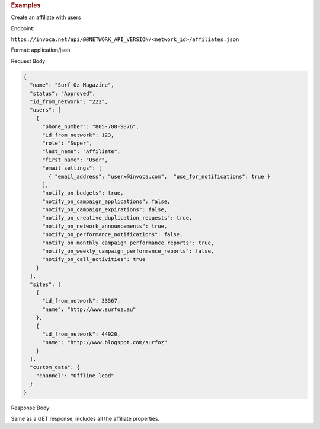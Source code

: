 

.. container:: endpoint-long-description

  .. rubric:: Examples

  Create an affiliate with users

  Endpoint:

  ``https://invoca.net/api/@@NETWORK_API_VERSION/<network_id>/affiliates.json``

  Format: application/json

  Request Body:

  .. code-block:: json

    {
      "name": "Surf Oz Magazine",
      "status": "Approved",
      "id_from_network": "222",
      "users": [
        {
          "phone_number": "805‐708‐9876",
          "id_from_network": 123,
          "role": "Super",
          "last_name": "Affiliate",
          "first_name": "User",
          "email_settings": [
            { "email_address": "userx@invoca.com",  "use_for_notifications": true }
          ],
          "notify_on_budgets": true,
          "notify_on_campaign_applications": false,
          "notify_on_campaign_expirations": false,
          "notify_on_creative_duplication_requests": true,
          "notify_on_network_announcements": true,
          "notify_on_performance_notifications": false,
          "notify_on_monthly_campaign_performance_reports": true,
          "notify_on_weekly_campaign_performance_reports": false,
          "notify_on_call_activities": true
        }
      ],
      "sites": [
        {
          "id_from_network": 33567,
          "name": "http://www.surfoz.au"
        },
        {
          "id_from_network": 44920,
          "name": "http://www.blogspot.com/surfoz"
        }
      ],
      "custom_data": {
        "channel": "Offline lead"
      }
    }

  Response Body:

  Same as a GET response, includes all the affiliate properties.
